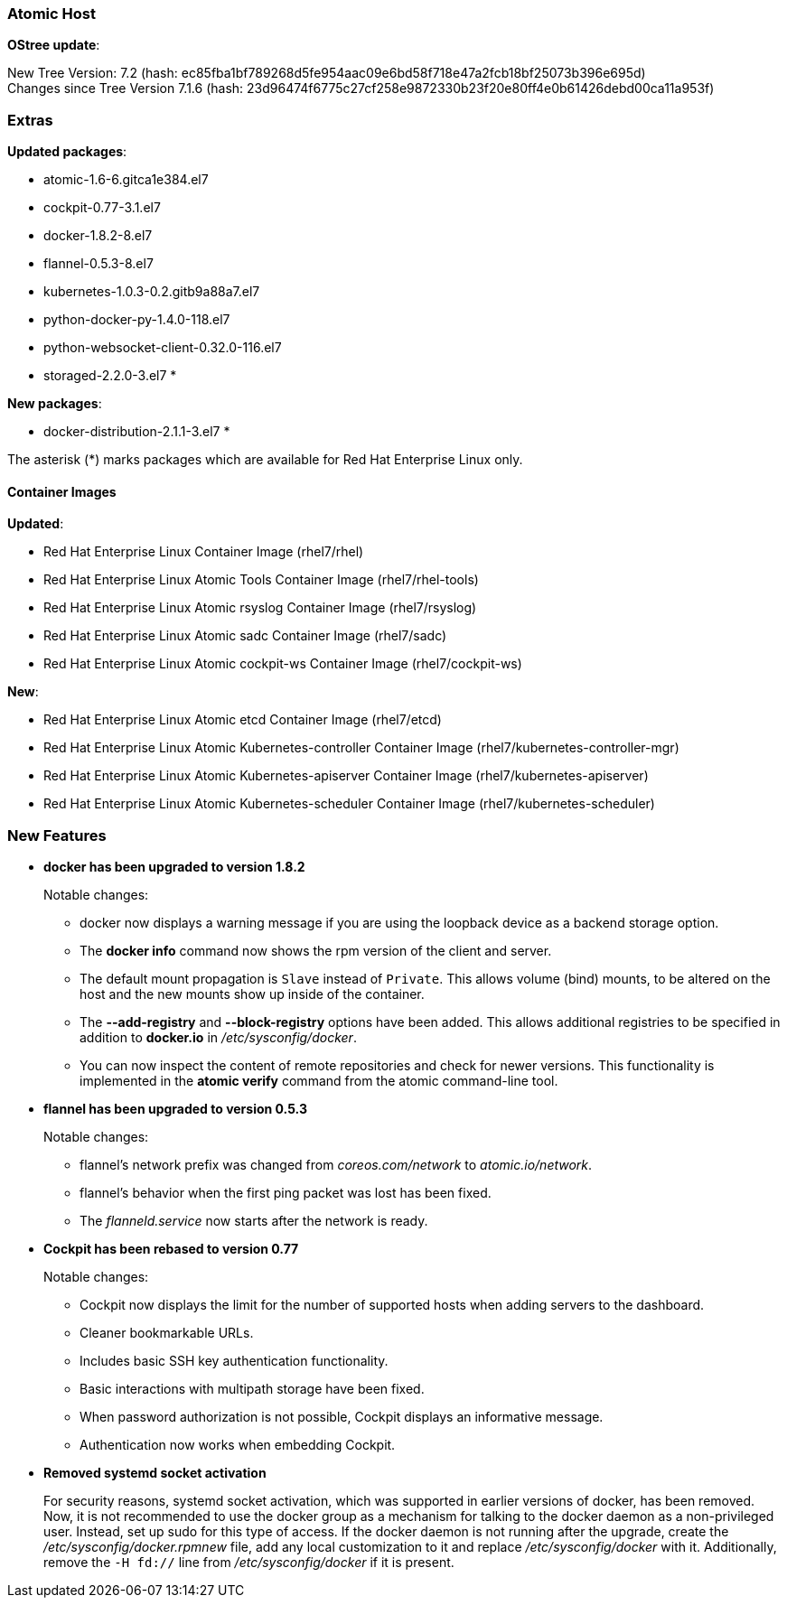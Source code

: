 === Atomic Host

*OStree update*:

New Tree Version: 7.2 (hash: ec85fba1bf789268d5fe954aac09e6bd58f718e47a2fcb18bf25073b396e695d) +
Changes since Tree Version 7.1.6 (hash: 23d96474f6775c27cf258e9872330b23f20e80ff4e0b61426debd00ca11a953f)

=== Extras

*Updated packages*:

* atomic-1.6-6.gitca1e384.el7
* cockpit-0.77-3.1.el7
* docker-1.8.2-8.el7
* flannel-0.5.3-8.el7
* kubernetes-1.0.3-0.2.gitb9a88a7.el7
* python-docker-py-1.4.0-118.el7
* python-websocket-client-0.32.0-116.el7
* storaged-2.2.0-3.el7 *

*New packages*:

* docker-distribution-2.1.1-3.el7 *

The asterisk (*) marks packages which are available for Red Hat Enterprise Linux only.

==== Container Images

*Updated*:

*	Red Hat Enterprise Linux Container Image (rhel7/rhel)
*	Red Hat Enterprise Linux Atomic Tools Container Image (rhel7/rhel-tools)
*	Red Hat Enterprise Linux Atomic rsyslog Container Image (rhel7/rsyslog)
*	Red Hat Enterprise Linux Atomic sadc Container Image (rhel7/sadc)
*	Red Hat Enterprise Linux Atomic cockpit-ws Container Image (rhel7/cockpit-ws)

*New*:

*	Red Hat Enterprise Linux Atomic etcd Container Image (rhel7/etcd)
*	Red Hat Enterprise Linux Atomic Kubernetes-controller Container Image (rhel7/kubernetes-controller-mgr)
*	Red Hat Enterprise Linux Atomic Kubernetes-apiserver Container Image (rhel7/kubernetes-apiserver)
*	Red Hat Enterprise Linux Atomic Kubernetes-scheduler Container Image (rhel7/kubernetes-scheduler)

=== New Features

* *docker has been upgraded to version 1.8.2*
+
Notable changes:
+
** docker now displays a warning message if you are using the loopback device as a backend storage option.
** The *docker info* command now shows the rpm version of the client and server.
** The default mount propagation is `Slave` instead of `Private`. This allows volume (bind) mounts, to be altered on the host and the new mounts show up inside of the container.
** The **--add-registry** and **--block-registry** options have been added. This allows additional registries to be specified in addition to **docker.io** in _/etc/sysconfig/docker_.
** You can now inspect the content of remote repositories and check for newer versions. This functionality is implemented in the **atomic verify** command from the atomic command-line tool.

* *flannel has been upgraded to version 0.5.3*
+
Notable changes:
+
** flannel's network prefix was changed from _coreos.com/network_ to _atomic.io/network_.
** flannel's behavior when the first ping packet was lost has been fixed.
** The _flanneld.service_ now starts after the network is ready.

* *Cockpit has been rebased to version 0.77*
+
Notable changes:
+
** Cockpit now displays the limit for the number of supported hosts when adding servers to the dashboard.
** Cleaner bookmarkable URLs.
** Includes basic SSH key authentication functionality.
** Basic interactions with multipath storage have been fixed.
** When password authorization is not possible, Cockpit displays an informative message.
** Authentication now works when embedding Cockpit.

* *Removed systemd socket activation*
+
// https://bugzilla.redhat.com/show_bug.cgi?id=1189052
+
For security reasons, systemd socket activation, which was supported in earlier versions of docker, has been removed. Now, it is not recommended to use the docker group as a mechanism for talking to the docker daemon as a non-privileged user. Instead, set up sudo for this type of access. If the docker daemon is not running after the upgrade, create the _/etc/sysconfig/docker.rpmnew_ file, add any local customization to it and replace _/etc/sysconfig/docker_ with it. Additionally, remove the `-H fd://` line from _/etc/sysconfig/docker_ if it is present.
